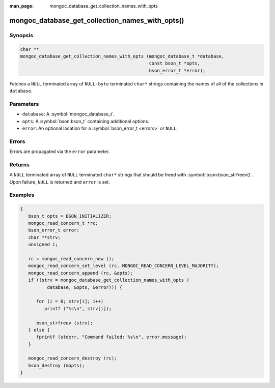 :man_page: mongoc_database_get_collection_names_with_opts

mongoc_database_get_collection_names_with_opts()
================================================

Synopsis
--------

.. code-block:: c

  char **
  mongoc_database_get_collection_names_with_opts (mongoc_database_t *database,
                                                  const bson_t *opts,
                                                  bson_error_t *error);

Fetches a ``NULL`` terminated array of ``NULL-byte`` terminated ``char*`` strings containing the names of all of the collections in ``database``.

Parameters
----------

* ``database``: A :symbol:`mongoc_database_t`.
* ``opts``: A :symbol:`bson:bson_t` containing additional options.
* ``error``: An optional location for a :symbol:`bson_error_t <errors>` or ``NULL``.

Errors
------

Errors are propagated via the ``error`` parameter.

Returns
-------

A ``NULL`` terminated array of ``NULL`` terminated ``char*`` strings that should be freed with :symbol:`bson:bson_strfreev()`. Upon failure, ``NULL`` is returned and ``error`` is set.

Examples
--------

.. code-block:: c

  {
     bson_t opts = BSON_INITIALIZER;
     mongoc_read_concern_t *rc;
     bson_error_t error;
     char **strv;
     unsigned i;

     rc = mongoc_read_concern_new ();
     mongoc_read_concern_set_level (rc, MONGOC_READ_CONCERN_LEVEL_MAJORITY);
     mongoc_read_concern_append (rc, &opts);
     if ((strv = mongoc_database_get_collection_names_with_opts (
            database, &opts, &error))) {

        for (i = 0; strv[i]; i++)
           printf ("%s\n", strv[i]);

        bson_strfreev (strv);
     } else {
        fprintf (stderr, "Command failed: %s\n", error.message);
     }

     mongoc_read_concern_destroy (rc);
     bson_destroy (&opts);
  }
